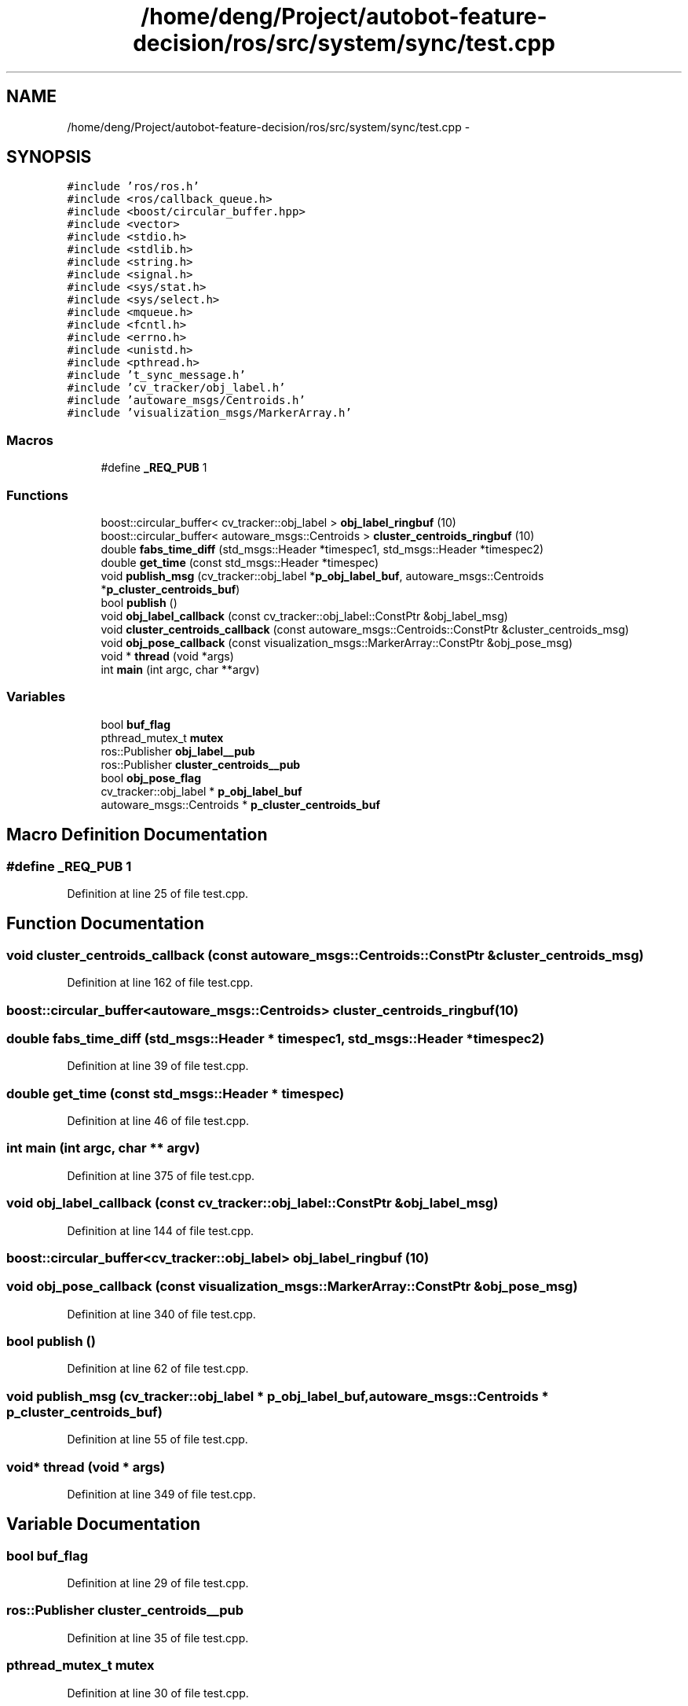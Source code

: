 .TH "/home/deng/Project/autobot-feature-decision/ros/src/system/sync/test.cpp" 3 "Fri May 22 2020" "Autoware_Doxygen" \" -*- nroff -*-
.ad l
.nh
.SH NAME
/home/deng/Project/autobot-feature-decision/ros/src/system/sync/test.cpp \- 
.SH SYNOPSIS
.br
.PP
\fC#include 'ros/ros\&.h'\fP
.br
\fC#include <ros/callback_queue\&.h>\fP
.br
\fC#include <boost/circular_buffer\&.hpp>\fP
.br
\fC#include <vector>\fP
.br
\fC#include <stdio\&.h>\fP
.br
\fC#include <stdlib\&.h>\fP
.br
\fC#include <string\&.h>\fP
.br
\fC#include <signal\&.h>\fP
.br
\fC#include <sys/stat\&.h>\fP
.br
\fC#include <sys/select\&.h>\fP
.br
\fC#include <mqueue\&.h>\fP
.br
\fC#include <fcntl\&.h>\fP
.br
\fC#include <errno\&.h>\fP
.br
\fC#include <unistd\&.h>\fP
.br
\fC#include <pthread\&.h>\fP
.br
\fC#include 't_sync_message\&.h'\fP
.br
\fC#include 'cv_tracker/obj_label\&.h'\fP
.br
\fC#include 'autoware_msgs/Centroids\&.h'\fP
.br
\fC#include 'visualization_msgs/MarkerArray\&.h'\fP
.br

.SS "Macros"

.in +1c
.ti -1c
.RI "#define \fB_REQ_PUB\fP   1"
.br
.in -1c
.SS "Functions"

.in +1c
.ti -1c
.RI "boost::circular_buffer< cv_tracker::obj_label > \fBobj_label_ringbuf\fP (10)"
.br
.ti -1c
.RI "boost::circular_buffer< autoware_msgs::Centroids > \fBcluster_centroids_ringbuf\fP (10)"
.br
.ti -1c
.RI "double \fBfabs_time_diff\fP (std_msgs::Header *timespec1, std_msgs::Header *timespec2)"
.br
.ti -1c
.RI "double \fBget_time\fP (const std_msgs::Header *timespec)"
.br
.ti -1c
.RI "void \fBpublish_msg\fP (cv_tracker::obj_label *\fBp_obj_label_buf\fP, autoware_msgs::Centroids *\fBp_cluster_centroids_buf\fP)"
.br
.ti -1c
.RI "bool \fBpublish\fP ()"
.br
.ti -1c
.RI "void \fBobj_label_callback\fP (const cv_tracker::obj_label::ConstPtr &obj_label_msg)"
.br
.ti -1c
.RI "void \fBcluster_centroids_callback\fP (const autoware_msgs::Centroids::ConstPtr &cluster_centroids_msg)"
.br
.ti -1c
.RI "void \fBobj_pose_callback\fP (const visualization_msgs::MarkerArray::ConstPtr &obj_pose_msg)"
.br
.ti -1c
.RI "void * \fBthread\fP (void *args)"
.br
.ti -1c
.RI "int \fBmain\fP (int argc, char **argv)"
.br
.in -1c
.SS "Variables"

.in +1c
.ti -1c
.RI "bool \fBbuf_flag\fP"
.br
.ti -1c
.RI "pthread_mutex_t \fBmutex\fP"
.br
.ti -1c
.RI "ros::Publisher \fBobj_label__pub\fP"
.br
.ti -1c
.RI "ros::Publisher \fBcluster_centroids__pub\fP"
.br
.ti -1c
.RI "bool \fBobj_pose_flag\fP"
.br
.ti -1c
.RI "cv_tracker::obj_label * \fBp_obj_label_buf\fP"
.br
.ti -1c
.RI "autoware_msgs::Centroids * \fBp_cluster_centroids_buf\fP"
.br
.in -1c
.SH "Macro Definition Documentation"
.PP 
.SS "#define _REQ_PUB   1"

.PP
Definition at line 25 of file test\&.cpp\&.
.SH "Function Documentation"
.PP 
.SS "void cluster_centroids_callback (const autoware_msgs::Centroids::ConstPtr & cluster_centroids_msg)"

.PP
Definition at line 162 of file test\&.cpp\&.
.SS "boost::circular_buffer<autoware_msgs::Centroids> cluster_centroids_ringbuf (10)"

.SS "double fabs_time_diff (std_msgs::Header * timespec1, std_msgs::Header * timespec2)"

.PP
Definition at line 39 of file test\&.cpp\&.
.SS "double get_time (const std_msgs::Header * timespec)"

.PP
Definition at line 46 of file test\&.cpp\&.
.SS "int main (int argc, char ** argv)"

.PP
Definition at line 375 of file test\&.cpp\&.
.SS "void obj_label_callback (const cv_tracker::obj_label::ConstPtr & obj_label_msg)"

.PP
Definition at line 144 of file test\&.cpp\&.
.SS "boost::circular_buffer<cv_tracker::obj_label> obj_label_ringbuf (10)"

.SS "void obj_pose_callback (const visualization_msgs::MarkerArray::ConstPtr & obj_pose_msg)"

.PP
Definition at line 340 of file test\&.cpp\&.
.SS "bool publish ()"

.PP
Definition at line 62 of file test\&.cpp\&.
.SS "void publish_msg (cv_tracker::obj_label * p_obj_label_buf, autoware_msgs::Centroids * p_cluster_centroids_buf)"

.PP
Definition at line 55 of file test\&.cpp\&.
.SS "void* thread (void * args)"

.PP
Definition at line 349 of file test\&.cpp\&.
.SH "Variable Documentation"
.PP 
.SS "bool buf_flag"

.PP
Definition at line 29 of file test\&.cpp\&.
.SS "ros::Publisher cluster_centroids__pub"

.PP
Definition at line 35 of file test\&.cpp\&.
.SS "pthread_mutex_t mutex"

.PP
Definition at line 30 of file test\&.cpp\&.
.SS "ros::Publisher obj_label__pub"

.PP
Definition at line 34 of file test\&.cpp\&.
.SS "bool obj_pose_flag"

.PP
Definition at line 36 of file test\&.cpp\&.
.SS "autoware_msgs::Centroids* p_cluster_centroids_buf"

.PP
Definition at line 53 of file test\&.cpp\&.
.SS "cv_tracker::obj_label* p_obj_label_buf"

.PP
Definition at line 52 of file test\&.cpp\&.
.SH "Author"
.PP 
Generated automatically by Doxygen for Autoware_Doxygen from the source code\&.
